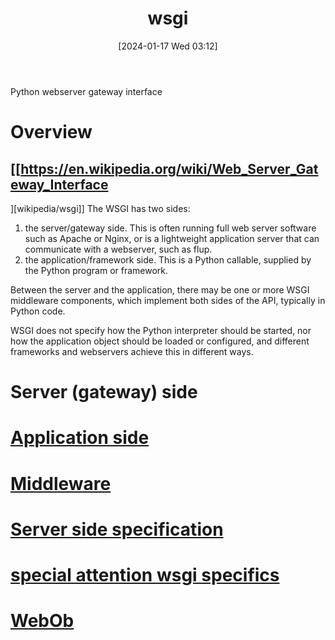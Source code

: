 :PROPERTIES:
:ID:       e6028503-bca7-4ba5-be8c-6ee1204e0731
:END:
#+title: wsgi 
#+date: [2024-01-17 Wed 03:12]
#+startup: overview

Python webserver gateway interface
* Overview
** [[https://en.wikipedia.org/wiki/Web_Server_Gateway_Interface
][wikipedia/wsgi]]
The WSGI has two sides:

1. the server/gateway side. This is often running full web server software such as Apache or Nginx, or is a lightweight application server that can communicate with a webserver, such as flup.
2. the application/framework side. This is a Python callable, supplied by the Python program or framework.
Between the server and the application, there may be one or more WSGI middleware components, which implement both sides of the API, typically in Python code.

WSGI does not specify how the Python interpreter should be started, nor how the application object should be loaded or configured, and different frameworks and webservers achieve this in different ways.
* Server (gateway) side
* [[id:40bb5f73-aaba-46a9-9b4c-e380b8ed27a4][Application side]]
* [[id:5bef7806-d887-4d66-8c64-bc56816da0dc][Middleware]]
* [[id:fe288fc1-457d-46be-aa41-5ae2235d35ed][Server side specification]]
* [[id:d1cac51c-8637-4e02-bffe-a36f829efa64][special attention wsgi specifics]]
* [[id:4fcbd683-b075-478b-b902-d0f7cb2d60a3][WebOb]]
